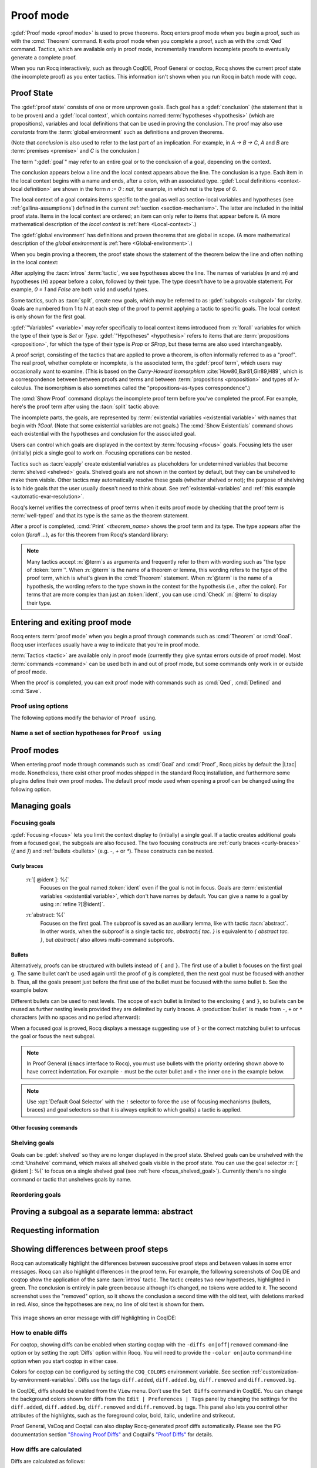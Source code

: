 .. _proofhandling:

----------
Proof mode
----------

:gdef:`Proof mode <proof mode>` is used to prove theorems.
Rocq enters proof mode when you begin a proof,
such as with the :cmd:`Theorem` command.  It exits proof mode when
you complete a proof, such as with the :cmd:`Qed` command.  Tactics,
which are available only in proof mode, incrementally transform incomplete
proofs to eventually generate a complete proof.

When you run Rocq interactively, such as through CoqIDE, Proof General or
coqtop, Rocq shows the current proof state (the incomplete proof) as you
enter tactics.  This information isn't shown when you run Rocq in batch
mode with `coqc`.

Proof State
-----------

The :gdef:`proof state` consists of one or more unproven goals.
Each goal has a :gdef:`conclusion` (the statement that is to be proven)
and a :gdef:`local context`, which contains named :term:`hypotheses <hypothesis>`
(which are propositions), variables and local definitions that can be used in
proving the conclusion.  The proof may also use *constants* from the :term:`global environment`
such as definitions and proven theorems.

.. _conclusion_meaning_2:

(Note that *conclusion* is also used to refer to the last part of an implication.
For example, in `A -> B -> C`, `A` and `B` are :term:`premises <premise>` and `C`
is the conclusion.)

The term ":gdef:`goal`" may refer to an entire goal or to the conclusion
of a goal, depending on the context.

The conclusion appears below a line and the local context appears above the line.
The conclusion is a type.  Each item in the local context begins with a name
and ends, after a colon, with an associated type.
:gdef:`Local definitions <context-local definition>`
are shown in the form `n := 0 : nat`, for example, in which `nat` is the
type of `0`.

The local context of a goal contains items specific to the goal as well
as section-local variables and hypotheses (see :ref:`gallina-assumptions`) defined
in the current :ref:`section <section-mechanism>`.  The latter are included in the
initial proof state.
Items in the local context are ordered; an item can only refer to items that appear
before it.  (A more mathematical description of the *local context* is
:ref:`here <Local-context>`.)

The :gdef:`global environment` has definitions and proven theorems that are global in scope.
(A more mathematical description of the *global environment* is :ref:`here <Global-environment>`.)

When you begin proving a theorem, the proof state shows
the statement of the theorem below the line and often nothing in the
local context:

.. coqtop:: none

   Parameter P: nat -> Prop.

.. coqtop:: out

   Goal forall n m: nat, n > m -> P 1 /\ P 2.

After applying the :tacn:`intros` :term:`tactic`, we see hypotheses above the line.
The names of variables (`n` and `m`) and hypotheses (`H`) appear before a colon, followed by
their type.  The type doesn't have to be a provable statement.
For example, `0 = 1` and `False` are both valid and useful types.

.. coqtop:: all

   intros.

Some tactics, such as :tacn:`split`, create new goals, which may
be referred to as :gdef:`subgoals <subgoal>` for clarity.
Goals are numbered from 1 to N at each step of the proof to permit applying a
tactic to specific goals.  The local context is only shown for the first goal.

.. coqtop:: all

   split.

:gdef:`"Variables" <variable>` may refer specifically to local context items introduced
from :n:`forall` variables for which the type of their type
is `Set` or `Type`. :gdef:`"Hypotheses" <hypothesis>` refers to items that are
:term:`propositions <proposition>`,
for which the type of their type is `Prop` or `SProp`,
but these terms are also used interchangeably.

.. coqtop:: out

   let t_n := type of n in idtac "type of n :" t_n;
   let tt_n := type of t_n in idtac "type of" t_n ":" tt_n.
   let t_H := type of H in idtac "type of H :" t_H;
   let tt_H := type of t_H in idtac "type of" t_H ":" tt_H.

A proof script, consisting of the tactics that are applied to prove a
theorem, is often informally referred to as a "proof".
The real proof, whether complete or incomplete, is the associated term,
the :gdef:`proof term`, which users may occasionally want to examine.
(This is based on the
*Curry-Howard isomorphism* :cite:`How80,Bar81,Gir89,H89`, which is
a correspondence between between proofs and terms and between
:term:`propositions <proposition>` and types of λ-calculus.  The isomorphism
is also sometimes called the "propositions-as-types correspondence".)

The :cmd:`Show Proof` command displays the incomplete proof term
before you've completed the proof.  For example, here's the proof
term after using the :tacn:`split` tactic above:

.. coqtop:: all

   Show Proof.

The incomplete parts, the goals, are represented by
:term:`existential variables <existential variable>`
with names that begin with `?Goal`.  (Note that some existential variables
are not goals.)  The :cmd:`Show Existentials` command shows each existential with
the hypotheses and conclusion for the associated goal.

.. coqtop:: all

   Show Existentials.

Users can control which goals are displayed in the context by :term:`focusing <focus>`
goals.  Focusing lets the user (initially) pick a single goal to work on.  Focusing
operations can be nested.

Tactics such as :tacn:`eapply` create existential variables as placeholders for
undetermined variables that become :term:`shelved <shelved>` goals.
Shelved goals are not shown in the context by default, but they can be unshelved
to make them visible.  Other tactics may automatically resolve these goals
(whether shelved or not); the purpose of shelving is to hide goals that the
user usually doesn't need to think about.  See :ref:`existential-variables`
and :ref:`this example <automatic-evar-resolution>`.

Rocq's kernel verifies the correctness of proof terms when it exits
proof mode by checking that the proof term is :term:`well-typed` and
that its type is the same as the theorem statement.

After a proof is completed, :cmd:`Print` `<theorem_name>`
shows the proof term and its type.  The type appears after
the colon (`forall ...`), as for this theorem from Rocq's standard library:

.. coqtop:: all

   Print proj1.

.. note::
   Many tactics accept :n:`@term`\s as arguments and frequently
   refer to them with wording such as "the type of :token:`term`".
   When :n:`@term` is the name of a theorem or lemma, this wording
   refers to the type of the proof term, which is what's given in the
   :cmd:`Theorem` statement.  When :n:`@term` is the name of a hypothesis,
   the wording refers to the type shown in the context for the hypothesis
   (i.e., after the colon).
   For terms that are more complex than just an :token:`ident`,
   you can use :cmd:`Check` :n:`@term` to display their type.

.. _proof-editing-mode:

Entering and exiting proof mode
-------------------------------

Rocq enters :term:`proof mode` when you begin a proof through
commands such as :cmd:`Theorem` or :cmd:`Goal`.  Rocq user interfaces
usually have a way to indicate that you're in proof mode.

:term:`Tactics <tactic>` are available only in proof mode (currently they give syntax
errors outside of proof mode).  Most :term:`commands <command>` can be used both in and out of
proof mode, but some commands only work in or outside of proof mode.

When the proof is completed, you can exit proof mode with commands such as
:cmd:`Qed`, :cmd:`Defined` and :cmd:`Save`.

.. cmd:: Goal @type

   Asserts an unnamed proposition.  This is intended for quick tests that
   a proposition is provable.  If the proof is eventually completed and
   validated, you can assign a name with the :cmd:`Save` or :cmd:`Defined`
   commands.  If no name is given, the name will be `Unnamed_thm` (or,
   if that name is already defined, a variant of that).

.. cmd:: Qed

   Passes a completed :term:`proof term` to Rocq's kernel
   to check that the proof term is :term:`well-typed` and
   to verify that its type matches the theorem statement.  If it's verified, the
   proof term is added to the global environment as an :term:`opaque` constant
   using the declared name from the original goal.

   It's very rare for a proof term to fail verification.  Generally this
   indicates a bug in a tactic you used or that you misused some
   unsafe tactics.

   .. exn:: Attempt to save an incomplete proof.
      :undocumented:

   .. exn:: No focused proof (No proof-editing in progress).

      You tried to use a proof mode command such as :cmd:`Qed` outside of proof
      mode.

   .. note::

      Sometimes an error occurs when building the proof term, because
      tactics do not enforce completely the term construction
      constraints.

      The user should also be aware of the fact that since the
      proof term is completely rechecked at this point, one may have to wait
      a while when the proof is large. In some exceptional cases one may
      even incur a memory overflow.

.. cmd:: Save @ident

   Similar to :cmd:`Qed`, except that the proof term is added to the global
   context with the name :token:`ident`, which
   overrides any name provided by the :cmd:`Theorem` command or
   its variants.

.. cmd:: Defined {? @ident }

   Similar to :cmd:`Qed` and :cmd:`Save`, except the proof is made
   :term:`transparent`, which means
   that its content can be explicitly used for type checking and that it can be
   unfolded in conversion tactics (see :ref:`applyingconversionrules`,
   :cmd:`Opaque`, :cmd:`Transparent`).  If :token:`ident` is specified,
   the proof is defined with the given name, which overrides any name
   provided by the :cmd:`Theorem` command or its variants.

.. cmd:: Admitted

   This command is available in proof mode to give up
   the current proof and declare the initial goal as an axiom.

.. cmd:: Abort {? All }

   Aborts the current proof.  If the current proof is a nested proof, the previous
   proof becomes current.  If :n:`All` is given, all nested proofs are aborted.
   See :flag:`Nested Proofs Allowed`.

   :n:`All`
     Aborts all current proofs.

.. cmd:: Proof @term
   :name: Proof `term`

   This command applies in proof mode. It is equivalent to
   :n:`exact @term. Qed.`
   That is, you have to give the full proof in one gulp, as a
   proof term (see Section :ref:`applyingtheorems`).

   .. warning::

      Use of this command is discouraged.  In particular, it
      doesn't work in Proof General because it must
      immediately follow the command that opened proof mode, but
      Proof General inserts :cmd:`Unset` :flag:`Silent` before it (see
      `Proof General issue #498
      <https://github.com/ProofGeneral/PG/issues/498>`_).

.. cmd:: Proof

   Is a no-op which is useful to delimit the sequence of tactic commands
   which start a proof, after a :cmd:`Theorem` command. It is a good practice to
   use :cmd:`Proof` as an opening parenthesis, closed in the script with a
   closing :cmd:`Qed`.

   .. seealso:: :cmd:`Proof with`

.. cmd:: Proof using @section_var_expr {? with @ltac_expr }

   .. insertprodn section_var_expr starred_ident_ref

   .. prodn::
      section_var_expr ::= {* @starred_ident_ref }
      | {? - } @section_var_expr50
      section_var_expr50 ::= @section_var_expr0 - @section_var_expr0
      | @section_var_expr0 + @section_var_expr0
      | @section_var_expr0
      section_var_expr0 ::= @starred_ident_ref
      | ()
      | ( @section_var_expr ) {? * }
      starred_ident_ref ::= @ident {? * }
      | Type {? * }
      | All

   Opens proof mode, declaring the set of
   :ref:`section <section-mechanism>` variables (see :ref:`gallina-assumptions`)
   used by the proof.
   These :ref:`proof annotations <proof-annotations>` are useful to enable asynchronous
   processing of proofs.  This :ref:`example <example-print-using>` shows how they work.
   The :cmd:`Qed` command verifies that the set of section variables
   used in the proof is a subset of the declared ones.

   The set of declared variables is closed under type dependency. For
   example, if ``T`` is a variable and ``a`` is a variable of type
   ``T``, then the commands ``Proof using a`` and ``Proof using T a``
   are equivalent.

   The set of declared variables always includes the variables used by
   the statement. In other words ``Proof using e`` is equivalent to
   ``Proof using Type + e`` for any declaration expression ``e``.

   :n:`- @section_var_expr50`
     Use all section variables except those specified by :n:`@section_var_expr50`

   :n:`@section_var_expr0 + @section_var_expr0`
     Use section variables from the union of both collections.
     See :ref:`nameaset` to see how to form a named collection.

   :n:`@section_var_expr0 - @section_var_expr0`
     Use section variables which are in the first collection but not in the
     second one.

   :n:`{? * }`
     Use the transitive closure of the specified collection.

   :n:`Type`
     Use only section variables occurring in the statement.  Specifying :n:`*`
     uses the forward transitive closure of all the section variables occurring
     in the statement. For example, if the variable ``H`` has type ``p < 5`` then
     ``H`` is in ``p*`` since ``p`` occurs in the type of ``H``.

   :n:`All`
     Use all section variables.

   .. warn:: @ident is both name of a Collection and Variable, Collection @ident takes precedence over Variable.

      If a specified name is ambiguous (it could be either a :cmd:`Collection` or a :cmd:`Variable`),
      then it is assumed to be a :cmd:`Collection` name.

   .. warn:: Variable All is shadowed by Collection named All containing all variables.

      This is variant of the previous warning for the **All** collection.

   .. seealso:: :ref:`tactics-implicit-automation`

.. attr:: using

   This :term:`attribute` can be applied to the :cmd:`Definition`, :cmd:`Example`,
   :cmd:`Fixpoint` and :cmd:`CoFixpoint` commands as well as to :cmd:`Lemma` and
   its variants.  It takes
   a :n:`@section_var_expr`, in quotes, as its value. This is equivalent to
   specifying the same :n:`@section_var_expr` in
   :cmd:`Proof using`.

   .. example::

      .. coqtop:: all reset

         Section Test.
         Variable n : nat.
         Hypothesis Hn : n <> 0.

         #[using="Hn"]
         Lemma example : 0 < n.

      .. coqtop:: in

         Abort.
         End Test.

.. _example-print-using:

   .. example :: Declaring section variables

      When a :ref:`section <section-mechanism>` is closed with :cmd:`End`, section
      variables declared with :cmd:`Proof using` are added to the theorem as
      additional variables.  You can see the effect on the theorem's statement
      with commands such as :cmd:`Check`, :cmd:`Print` and :cmd:`About` after the
      section is closed.  Currently there is no command that shows the section variables
      associated with a theorem before the section is closed.

      Adding the unnecessary section variable `radixNotZero` changes how `foo'` can be
      applied.

      .. coqtop :: in

         Require Import ZArith.
         Section bar.
           Variable radix : Z.
           Hypothesis radixNotZero : (0 < radix)%Z.

           Lemma foo : 0 = 0.
           Proof. reflexivity. Qed.

           Lemma foo' : 0 = 0.
           Proof using radixNotZero. reflexivity. Qed.  (* radixNotZero is not needed *)

      .. coqtop :: all

           Print foo'.   (* Doesn't show radixNotZero yet *)
         End bar.
         Print foo.      (* Doesn't change after the End *)
         Print foo'.     (* "End" added type radix (used by radixNotZero) and radixNotZero *)
         Goal 0 = 0.

      .. coqtop :: in

         Fail apply foo'.  (* Fails because of the extra variable *)

      .. coqtop :: all

         apply (foo' 5).   (* Can be used if the extra variable is provided explicitly *)

      .. coqtop:: abort none

Proof using options
```````````````````

The following options modify the behavior of ``Proof using``.


.. opt:: Default Proof Using "@section_var_expr"

   Set this :term:`option` to use :n:`@section_var_expr` as the
   default ``Proof using`` value. E.g. ``Set Default Proof Using "a
   b"`` will complete all ``Proof`` commands not followed by a
   ``using`` part with ``using a b``.

   Note that :n:`@section_var_expr` isn't validated immediately.  An
   invalid value will generate an error on a subsequent :cmd:`Proof`
   or :cmd:`Qed` command.


.. flag:: Suggest Proof Using

   When this :term:`flag` is on, :cmd:`Qed` suggests
   a ``using`` annotation if the user did not provide one.

..  _`nameaset`:

Name a set of section hypotheses for ``Proof using``
````````````````````````````````````````````````````

.. cmd:: Collection @ident := @section_var_expr

   This can be used to name a set of section
   hypotheses, with the purpose of making ``Proof using`` annotations more
   compact.

   .. example::

      Define the collection named ``Some`` containing ``x``, ``y`` and ``z``::

         Collection Some := x y z.

      Define the collection named ``Fewer`` containing only ``x`` and ``y``::

         Collection Fewer := Some - z

      Define the collection named ``Many`` containing the set union or set
      difference of ``Fewer`` and ``Some``::

         Collection Many := Fewer + Some
         Collection Many := Fewer - Some

      Define the collection named ``Many`` containing the set difference of
      ``Fewer`` and the unnamed collection ``x y``::

         Collection Many := Fewer - (x y)

   .. deprecated:: 8.15

      Redefining a collection, defining a collection with the same name as a variable,
      and invoking the :cmd:`Proof using` command when collection and variable names overlap
      are deprecated. See the warnings below and in the :cmd:`Proof using` command.

   .. exn:: "All" is a predefined collection containing all variables. It can't be redefined.

      When issuing a :cmd:`Proof using` command, **All** used as a collection name always means
      "use all variables".

   .. warn:: New Collection definition of @ident shadows the previous one.

      Redefining a :cmd:`Collection` overwrites the previous definition.

   .. warn:: @ident was already a defined Variable, the name @ident will refer to Collection when executing "Proof using" command.

      The :cmd:`Proof using` command allows specifying both :cmd:`Collection` and
      :cmd:`Variable` names. In case of ambiguity, a name is assumed to be Collection name.

Proof modes
-----------

When entering proof mode through commands such as :cmd:`Goal` and :cmd:`Proof`,
Rocq picks by default the |Ltac| mode. Nonetheless, there exist other proof modes
shipped in the standard Rocq installation, and furthermore some plugins define
their own proof modes. The default proof mode used when opening a proof can
be changed using the following option.

.. opt:: Default Proof Mode @string

   This :term:`option` selects the proof mode to use when starting a proof. Depending on the proof
   mode, various syntactic constructs are allowed when writing a
   proof. All proof modes support commands; the proof mode determines
   which tactic language and set of tactic definitions are available.  The
   possible option values are:

   `"Classic"`
     Activates the |Ltac| language and the tactics with the syntax documented
     in this manual.
     Some tactics are not available until the associated plugin is loaded,
     such as `SSR` or `micromega`.
     This proof mode is set when the :term:`prelude` is loaded.

   `"Noedit"`
     No tactic
     language is activated at all. This is the default when the :term:`prelude`
     is not loaded, e.g. through the `-noinit` option for `coqc`.

   `"Ltac2"`
     Activates the Ltac2 language and the Ltac2-specific variants of the documented
     tactics.
     This value is only available after :cmd:`Requiring <Require>` Ltac2.
     :cmd:`Importing <Import>` Ltac2 sets this mode.

   Some external plugins also define their own proof mode, which can be
   activated with this command.

.. cmd:: Proof Mode @string

   Sets the proof mode within the current proof.

Managing goals
--------------

.. cmd:: Undo {? {? To } @natural }

   Cancels the effect of the last :token:`natural` commands or tactics.
   The :n:`To @natural` form goes back to the specified state number.
   If :token:`natural` is not specified, the command goes back one command or tactic.

.. cmd:: Restart

   Restores the proof to the original goal.

   .. exn:: No focused proof to restart.
      :undocumented:

.. _focused_goals:

Focusing goals
``````````````

:gdef:`Focusing <focus>` lets you limit the context display to (initially) a
single goal.  If a tactic creates additional goals from a focused goal, the
subgoals are also focused.  The two focusing constructs are
:ref:`curly braces <curly-braces>` (`{` and `}`) and :ref:`bullets <bullets>`
(e.g. `-`, `+` or `*`).  These constructs can be nested.

.. _curly-braces:

Curly braces
~~~~~~~~~~~~

.. tacn:: {? {| @natural | [ @ident ] | abstract } : } %{
          %}
   :name: {; }

   .. todo
      See https://github.com/coq/coq/issues/12004 and
      https://github.com/coq/coq/issues/12825.

   ``{`` (without a terminating period) focuses on the first
   goal.  The subproof can only be
   unfocused when it has been fully solved (*i.e.*, when there is no
   focused goal left). Unfocusing is then handled by ``}`` (again, without a
   terminating period). See also an example in the next section.

   Note that when a focused goal is proved a message is displayed
   together with a suggestion about the right bullet or ``}`` to unfocus it
   or focus the next goal.

   :n:`@natural:`
     Focuses on the :token:`natural`\-th goal to prove.

.. _focus_shelved_goal:

   :n:`[ @ident ]: %{`
     Focuses on the goal named :token:`ident` even if the goal is not in focus.
     Goals are :term:`existential variables <existential variable>`, which don't
     have names by default.  You can give a name to a goal by using
     :n:`refine ?[@ident]`.

   .. example:: Working with named goals

      .. coqtop:: in

         Ltac name_goal name := refine ?[name].  (* for convenience *)
         Set Printing Goal Names.  (* show goal names, e.g. "(?base)" and "(?step)" *)

      .. coqtop:: all

         Goal forall n, n + 0 = n.
         Proof.
         induction n; [ name_goal base | name_goal step ].
         (* focus on the goal named "base" *)
         [base]: {
           reflexivity.

      .. coqtop:: in

         }

      This can also be a way of focusing on a shelved goal, for instance:

      .. coqtop:: all reset

         Goal exists n : nat, n = n.
         eexists ?[x].
         reflexivity.
         [x]: exact 0.
         Qed.

   :n:`abstract: %{`
      Focuses on the first goal. The subproof is saved as an auxiliary
      lemma, like with tactic :tacn:`abstract`. In other words, when
      the subproof is a single tactic `tac`, `abstract:{ tac. }` is
      equivalent to `{ abstract tac. }`, but `abstract:{` also allows
      multi-command subproofs.

   .. exn:: This proof is focused, but cannot be unfocused this way.

      You are trying to use ``}`` but the current subproof has not been fully solved.

   .. exn:: No such goal (@natural).
      :undocumented:

   .. exn:: No such goal (@ident).
      :undocumented:

   .. exn:: Brackets do not support multi-goal selectors.

      Brackets are used to focus on a single goal given either by its position
      or by its name if it has one.

   .. seealso:: The error messages for bullets below.

.. _bullets:

Bullets
~~~~~~~

Alternatively, proofs can be structured with bullets instead of ``{`` and ``}``. The
first use of a bullet ``b`` focuses on the first goal ``g``.  The
same bullet can't be used again until the proof of ``g`` is completed,
then the next goal must be focused with another ``b``. Thus,
all the goals present just before the first use of the bullet must be focused with the
same bullet ``b``. See the example below.

Different bullets can be used to nest levels. The scope of each bullet
is limited to the enclosing ``{`` and ``}``, so bullets can be reused as further
nesting levels provided they are delimited by curly braces.  A :production:`bullet`
is made from ``-``, ``+`` or ``*`` characters (with no spaces and no period afterward):

.. tacn:: {| {+ - } | {+ + } | {+ * } }
   :undocumented:
   :name: bullet (- + *)

When a focused goal is proved, Rocq displays a message suggesting use of
``}`` or the correct matching bullet to unfocus the goal or focus the next subgoal.

.. note::

   In Proof General (``Emacs`` interface to Rocq), you must use
   bullets with the priority ordering shown above to have correct
   indentation. For example ``-`` must be the outer bullet and ``+`` the inner
   one in the example below.

.. example:: Use of bullets

  For the sake of brevity, the output for this example is summarized in comments.
  Note that the tactic following a bullet is frequently put on the same line with the bullet.
  Observe that this proof still works even if all the bullets in it are omitted.

  .. coqtop:: in

    Goal (1=1 /\ 2=2) /\ 3=3.
    Proof.
    split.     (*     1 = 1 /\ 2 = 2 and 3 = 3 *)
    -          (* 1 = 1 /\ 2 = 2 *)
     split.    (*    1 = 1 and 2 = 2 *)
     +         (* 1 = 1 *)
      trivial.  (* subproof complete *)
     +         (* 2 = 2 *)
      trivial.  (* subproof complete *)
    -          (* 3 = 3 *)
     trivial.  (*  No more subgoals *)
    Qed.

.. exn:: Wrong bullet @bullet__1: Current bullet @bullet__2 is not finished.

   Before using bullet :n:`@bullet__1` again, you should first finish proving
   the current focused goal.
   Note that :n:`@bullet__1` and :n:`@bullet__2` may be the same.

.. exn:: Wrong bullet @bullet__1: Bullet @bullet__2 is mandatory here.

   You must put :n:`@bullet__2` to focus on the next goal. No other bullet is
   allowed here.

.. exn:: No such goal. Focus next goal with bullet @bullet.

   You tried to apply a tactic but no goals were under focus.
   Using :n:`@bullet` is  mandatory here.

.. exn:: No such goal. Try unfocusing with %}.

   You just finished a goal focused by ``{``, you must unfocus it with ``}``.

.. note:: Use :opt:`Default Goal Selector` with the ``!`` selector to force
   the use of focusing mechanisms (bullets, braces) and goal selectors so
   that it is always explicit to which goal(s) a tactic is applied.

.. opt:: Bullet Behavior {| "None" | "Strict Subproofs" }

   This :term:`option` controls the bullet behavior and can take two possible values:

   - "None": this makes bullets inactive.
   - "Strict Subproofs": this makes bullets active (this is the default behavior).

Other focusing commands
~~~~~~~~~~~~~~~~~~~~~~~

.. cmd:: Unfocused

   Succeeds if there are no unfocused goals.  Otherwise the command fails.

.. cmd:: Focus {? @natural }

   Focuses the attention on the first goal to prove or, if :token:`natural` is
   specified, the :token:`natural`\-th.  The
   printing of the other goals is suspended until the focused goal
   is solved or unfocused.

   .. deprecated:: 8.8

      Prefer the use of bullets or focusing braces with a goal selector (see above).

.. cmd:: Unfocus

   Restores to focus the goals that were suspended by the last :cmd:`Focus` command.

   .. deprecated:: 8.8

.. _shelved_goals:

Shelving goals
``````````````

Goals can be :gdef:`shelved` so they are no longer displayed in the proof state.
Shelved goals can be unshelved with the :cmd:`Unshelve` command, which
makes all shelved goals visible in the proof state.  You can use
the goal selector :n:`[ @ident ]: %{` to focus on a single shelved goal
(see :ref:`here <focus_shelved_goal>`).  Currently there's no single command or
tactic that unshelves goals by name.

.. tacn:: shelve

   Moves the focused goals to the shelf.  They will no longer be displayed in
   the context.  The :cmd:`Show Existentials` command will still show
   these goals, which will be marked "(shelved)".

.. tacn:: shelve_unifiable

   Shelves only the goals under focus that are mentioned in other goals.
   Goals that appear in the type of other goals can be solved by unification.

   .. example:: shelve_unifiable

      .. coqtop:: all abort

         Goal exists n, n=0.
         refine (ex_intro _ _ _).
         all: shelve_unifiable.
         reflexivity.

.. cmd:: Unshelve

   This command moves all the goals on the shelf (see :tacn:`shelve`)
   from the shelf into focus, by appending them to the end of the current
   list of focused goals.

.. tacn:: unshelve @ltac_expr1

   Performs :n:`@tactic`, then unshelves existential variables added to the
   shelf by the execution of :n:`@tactic`, prepending them to the current goal.

.. tacn:: admit
          give_up

   Allows skipping a subgoal to permit further progress on the rest of the
   proof.  The selected goals are removed from the context.  They are not
   solved and cannot be solved later in the proof. Since the goals are not
   solved, the proof cannot be closed with :cmd:`Qed` but only with :cmd:`Admitted`.

Reordering goals
````````````````

.. tacn:: cycle @int_or_var

   Reorders the selected goals so that the first :n:`@integer` goals appear after the
   other selected goals.
   If :n:`@integer` is negative, it puts the last :n:`@integer` goals at the
   beginning of the list.
   The tactic is only useful with a goal selector, most commonly `all:`.
   Note that other selectors reorder goals; `1,3: cycle 1` is not equivalent
   to `all: cycle 1`.  See :tacn:`… : … (goal selector)`.

   .. example:: cycle

      .. coqtop:: none reset

         Parameter P : nat -> Prop.

      .. coqtop:: in abort

         Goal P 1 /\ P 2 /\ P 3 /\ P 4 /\ P 5.
         repeat split.    (*  P 1, P 2, P 3, P 4, P 5 *)
         all: cycle 2.    (*  P 3, P 4, P 5, P 1, P 2 *)
         all: cycle -3.   (* P 5, P 1, P 2, P 3, P 4 *)

.. tacn:: swap @int_or_var @int_or_var

   Exchanges the position of the specified goals.
   Negative values for :n:`@integer` indicate counting goals
   backward from the end of the list of selected goals. Goals are indexed from 1.
   The tactic is only useful with a goal selector, most commonly `all:`.
   Note that other selectors reorder goals; `1,3: swap 1 3` is not equivalent
   to `all: swap 1 3`.  See :tacn:`… : … (goal selector)`.

   .. example:: swap

      .. coqtop:: in abort

         Goal P 1 /\ P 2 /\ P 3 /\ P 4 /\ P 5.
         repeat split.    (*   P 1, P 2, P 3, P 4, P 5 *)
         all: swap 1 3.   (*  P 3, P 2, P 1, P 4, P 5 *)
         all: swap 1 -1.  (* P 5, P 2, P 1, P 4, P 3 *)

.. tacn:: revgoals

   Reverses the order of the selected goals.  The tactic is only useful with a goal
   selector, most commonly `all :`.   Note that other selectors reorder goals;
   `1,3: revgoals` is not equivalent to `all: revgoals`.  See :tacn:`… : … (goal selector)`.

   .. example:: revgoals

      .. coqtop:: in abort

         Goal P 1 /\ P 2 /\ P 3 /\ P 4 /\ P 5.
         repeat split.    (*  P 1, P 2, P 3, P 4, P 5 *)
         all: revgoals.   (* P 5, P 4, P 3, P 2, P 1 *)

Proving a subgoal as a separate lemma: abstract
-----------------------------------------------

.. tacn:: abstract @ltac_expr2 {? using @ident__name }

   Does a :tacn:`solve` :n:`[ @ltac_expr2 ]` and saves the subproof as an auxiliary lemma.
   if :n:`@ident__name` is specified, the lemma is saved with that name; otherwise
   the lemma is saved with the name :n:`@ident`\ `_subproof`\ :n:`{? @natural }` where
   :token:`ident` is the name of the current goal (e.g. the theorem name) and :token:`natural`
   is chosen to get a fresh name.  If the proof is closed with :cmd:`Qed`, the auxiliary lemma
   is inlined in the final proof term.

   This is useful with tactics such as
   :tacn:`discriminate` that generate huge proof terms with many intermediate
   goals.  It can significantly reduce peak memory use.  In most cases it doesn't
   have a significant impact on run time.  One case in which it can reduce run time
   is when a tactic `foo` is known to always pass type checking when it
   succeeds, such as in reflective proofs.  In this case, the idiom
   ":tacn:`abstract` :tacn:`exact_no_check` `foo`" will save half the type
   checking type time compared to ":tacn:`exact` `foo`".

   :tacn:`abstract` is an :token:`l3_tactic`.

   .. warning::

      The abstract tactic, while very useful, still has some known
      limitations.  See `#9146 <https://github.com/coq/coq/issues/9146>`_ for more
      details. We recommend caution when using it in some
      "non-standard" contexts. In particular, ``abstract`` doesn't
      work properly when used inside quotations ``ltac:(...)``.
      If used as part of typeclass resolution, it may produce incorrect
      terms when in polymorphic universe mode.

   .. warning::

      Provide :n:`@ident__name` at your own risk; explicitly named and reused subterms
      don’t play well with asynchronous proofs.

   .. tacn:: transparent_abstract @ltac_expr3 {? using @ident }

      Like :tacn:`abstract`, but save the subproof in a transparent lemma with a name in
      the form :n:`@ident`\ :n:`_subterm`\ :n:`{? @natural }`.

      .. warning::

         Use this feature at your own risk; building computationally relevant terms
         with tactics is fragile, and explicitly named and reused subterms
         don’t play well with asynchronous proofs.

      .. exn:: Proof is not complete.
         :name: Proof is not complete. (abstract)
         :undocumented:

.. _requestinginformation:

Requesting information
----------------------


.. cmd:: Show {? {| @ident | @natural } }

   Displays the current goals.

   :n:`@natural`
     Display only the :token:`natural`\-th goal.

   :n:`@ident`
     Displays the named goal :token:`ident`. This is useful in
     particular to display a shelved goal but only works if the
     corresponding existential variable has been named by the user
     (see :ref:`existential-variables`) as in the following example.

     .. example::

        .. coqtop:: all abort

           Goal exists n, n = 0.
           eexists ?[n].
           Show n.

   .. exn:: No focused proof.
      :undocumented:

   .. exn:: No such goal.
      :undocumented:

.. cmd:: Show Proof {? Diffs {? removed } }

   Displays the proof term generated by the tactics
   that have been applied so far. If the proof is incomplete, the term
   will contain holes, which correspond to subterms which are still to be
   constructed. Each hole is an existential variable, which appears as a
   question mark followed by an identifier.

   Specifying “Diffs” highlights the difference between the
   current and previous proof step.  By default, the command shows the
   output once with additions highlighted.  Including “removed” shows
   the output twice: once showing removals and once showing additions.
   It does not examine the :opt:`Diffs` option.  See :ref:`showing_proof_diffs`.

.. cmd:: Show Conjectures

   Prints the names of all the
   theorems that are currently being proved. As it is possible to start
   proving a previous lemma during the proof of a theorem, there may
   be multiple names.

.. cmd:: Show Intro

   If the current goal begins by at least one product,
   prints the name of the first product as it would be
   generated by an anonymous :tacn:`intro`. The aim of this command is to ease
   the writing of more robust scripts. For example, with an appropriate
   Proof General macro, it is possible to transform any anonymous :tacn:`intro`
   into a qualified one such as ``intro y13``. In the case of a non-product
   goal, it prints nothing.

.. cmd:: Show Intros

   Similar to the previous command.
   Simulates the naming process of :tacn:`intros`.

.. cmd:: Show Existentials

   Displays all open goals / existential variables in the current proof
   along with the context and type of each variable.

.. cmd:: Show Match @qualid

   Displays a template of the Gallina :token:`match<term_match>`
   construct with a branch for each constructor of the type
   :token:`qualid`.  This is used internally by
   `company-coq <https://github.com/cpitclaudel/company-coq>`_.

   .. example::

      .. coqtop:: all

         Show Match nat.

   .. exn:: Unknown inductive type.
      :undocumented:

.. cmd:: Show Universes

   Displays the set of all universe constraints and
   its normalized form at the current stage of the proof, useful for
   debugging universe inconsistencies.

.. cmd:: Show Goal @natural at @natural

   Available in coqtop.  Displays a goal at a
   proof state using the goal ID number and the proof state ID number.
   It is primarily for use by tools such as Prooftree that need to fetch
   goal history in this way.  Prooftree is a tool for visualizing a proof
   as a tree that runs in Proof General.

.. cmd:: Guarded

   Some tactics (e.g. :tacn:`refine`) allow to build proofs using
   fixpoint or cofixpoint constructions. Due to the incremental nature
   of proof construction, the check of the termination (or
   guardedness) of the recursive calls in the fixpoint or cofixpoint
   constructions is postponed to the time of the completion of the proof.

   The command :cmd:`Guarded` allows checking if the guard condition for
   fixpoint and cofixpoint is violated at some time of the construction
   of the proof without having to wait the completion of the proof.

.. cmd:: Validate Proof

   Checks that the current partial proof is well-typed.
   It is useful for finding tactic bugs since without it, such errors will only be detected at :cmd:`Qed` time.

   It does not check the guard condition.  Use :cmd:`Guarded` for that.

.. _showing_diffs:

Showing differences between proof steps
---------------------------------------

Rocq can automatically highlight the differences between successive proof steps
and between values in some error messages.  Rocq can also highlight differences
in the proof term.
For example, the following screenshots of CoqIDE and coqtop show the application
of the same :tacn:`intros` tactic.  The tactic creates two new hypotheses, highlighted in green.
The conclusion is entirely in pale green because although it’s changed, no tokens were added
to it.  The second screenshot uses the "removed" option, so it shows the conclusion a
second time with the old text, with deletions marked in red.  Also, since the hypotheses are
new, no line of old text is shown for them.

.. comment screenshot produced with:
   Inductive ev : nat -> Prop :=
   | ev_0 : ev 0
   | ev_SS : forall n : nat, ev n -> ev (S (S n)).

   Fixpoint double (n:nat) :=
     match n with
     | O => O
     | S n' => S (S (double n'))
     end.

   Goal forall n, ev n -> exists k, n = double k.
   intros n E.

..

  .. image:: ../../_static/diffs-coqide-on.png
     :alt: CoqIDE with Set Diffs on

..

  .. image:: ../../_static/diffs-coqide-removed.png
     :alt: CoqIDE with Set Diffs removed

..

  .. image:: ../../_static/diffs-coqtop-on3.png
     :alt: coqtop with Set Diffs on

This image shows an error message with diff highlighting in CoqIDE:

..

  .. image:: ../../_static/diffs-error-message.png
     :alt: CoqIDE error message with diffs

How to enable diffs
```````````````````

.. opt:: Diffs {| "on" | "off" | "removed" }

   This :term:`option` is used to enable diffs.
   The “on” setting highlights added tokens in green, while the “removed” setting
   additionally reprints items with removed tokens in red.  Unchanged tokens in
   modified items are shown with pale green or red.  Diffs in error messages
   use red and green for the compared values; they appear regardless of the setting.
   (Colors are user-configurable.)

For coqtop, showing diffs can be enabled when starting coqtop with the
``-diffs on|off|removed`` command-line option or by setting the :opt:`Diffs` option
within Rocq.  You will need to provide the ``-color on|auto`` command-line option when
you start coqtop in either case.

Colors for coqtop can be configured by setting the ``COQ_COLORS`` environment
variable.  See section :ref:`customization-by-environment-variables`.  Diffs
use the tags ``diff.added``, ``diff.added.bg``, ``diff.removed`` and ``diff.removed.bg``.

In CoqIDE, diffs should be enabled from the ``View`` menu.  Don’t use the ``Set Diffs``
command in CoqIDE.  You can change the background colors shown for diffs from the
``Edit | Preferences | Tags`` panel by changing the settings for the ``diff.added``,
``diff.added.bg``, ``diff.removed`` and ``diff.removed.bg`` tags.  This panel also
lets you control other attributes of the highlights, such as the foreground
color, bold, italic, underline and strikeout.

Proof General, VsCoq and Coqtail can also display Rocq-generated proof diffs automatically.
Please see the PG documentation section
`"Showing Proof Diffs" <https://proofgeneral.github.io/doc/master/userman/Coq-Proof-General#Showing-Proof-Diffs>`_
and Coqtail's `"Proof Diffs" <https://github.com/whonore/Coqtail#proof-diffs>`_
for details.

How diffs are calculated
````````````````````````

Diffs are calculated as follows:

1. Select the old proof state to compare to, which is the proof state before
   the last tactic that changed the proof.  Changes that only affect the view
   of the proof, such as ``all: swap 1 2``, are ignored.

2. For each goal in the new proof state, determine what old goal to compare
   it to—the one it is derived from or is the same as.  Match the hypotheses by
   name (order is ignored), handling compacted items specially.

3. For each hypothesis and conclusion (the “items”) in each goal, pass
   them as strings to the lexer to break them into tokens.  Then apply the
   Myers diff algorithm :cite:`Myers` on the tokens and add appropriate highlighting.

Notes:

* Aside from the highlights, output for the "on" option should be identical
  to the undiffed output.
* Goals completed in the last proof step will not be shown even with the
  "removed" setting.

.. comment The following screenshots show diffs working with multiple goals and with compacted
   hypotheses.  In the first one, notice that the goal ``P 1`` is not highlighted at
   all after the split because it has not changed.

    .. todo: Use this script and remove the screenshots when COQ_COLORS
      works for coqtop in sphinx
    .. coqtop:: none

      Set Diffs "on".
      Parameter P : nat -> Prop.
      Goal P 1 /\ P 2 /\ P 3.

    .. coqtop:: out

      split.

    .. coqtop:: all abort

      2: split.

  ..

    .. coqtop:: none

      Set Diffs "on".
      Goal forall n m : nat, n + m = m + n.
      Set Diffs "on".

    .. coqtop:: out

       intros n.

    .. coqtop:: all abort

      intros m.

This screenshot shows the result of applying a :tacn:`split` tactic that replaces one goal
with 2 goals.  Notice that the goal ``P 1`` is not highlighted at all after
the split because it has not changed.

..

  .. image:: ../../_static/diffs-coqide-multigoal.png
     :alt: coqide with Set Diffs on with multiple goals

Diffs may appear like this after applying a :tacn:`intro` tactic that results
in a compacted hypotheses:

..

  .. image:: ../../_static/diffs-coqide-compacted.png
     :alt: coqide with Set Diffs on with compacted hypotheses

.. _showing_proof_diffs:

"Show Proof" differences
````````````````````````

To show differences in the proof term:

- In coqtop and Proof General, use the :cmd:`Show Proof` `Diffs` command.

- In CoqIDE, position the cursor on or just after a tactic to compare the proof term
  after the tactic with the proof term before the tactic, then select
  `View / Show Proof` from the menu or enter the associated key binding.
  Differences will be shown applying the current `Show Diffs` setting
  from the `View` menu.  If the current setting is `Don't show diffs`, diffs
  will not be shown.

  Output with the "added and removed" option looks like this:

  ..

    .. image:: ../../_static/diffs-show-proof.png
       :alt: coqide with Set Diffs on with compacted hypotheses

Delaying solving unification constraints
----------------------------------------

.. tacn:: solve_constraints
   :undocumented:

.. flag:: Solve Unification Constraints

   By default, after each tactic application, postponed typechecking unification
   problems are resolved using heuristics. Unsetting this :term:`flag` disables this
   behavior, allowing tactics to leave unification constraints unsolved. Use the
   :tacn:`solve_constraints` tactic at any point to solve the constraints.

.. _proof-maintenance:

Proof maintenance
-----------------

*Experimental.*  Many tactics, such as :tacn:`intros`, can automatically generate names, such
as "H0" or "H1" for a new hypothesis introduced from a goal.  Subsequent proof steps
may explicitly refer to these names.  However, future versions of Rocq may not assign
names exactly the same way, which could cause the proof to fail because the
new names don't match the explicit references in the proof.

The following :flag:`Mangle Names` settings let users find all the
places where proofs rely on automatically generated names, which can
then be named explicitly to avoid any incompatibility.  These
settings cause Rocq to generate different names, producing errors for
references to automatically generated names.

.. flag:: Mangle Names

   When this :term:`flag` is set (it is off by default),
   generated names use the prefix specified in the following
   option instead of the default prefix.

.. opt:: Mangle Names Prefix @string

   This :term:`option` specifies the prefix to use when generating names.

.. flag:: Mangle Names Light

   When this :term:`flag` is set (it is off by default),
   the names generated by :flag:`Mangle Names` only add
   the :opt:`Mangle Names Prefix` to the original name.

Controlling proof mode
----------------------


.. opt:: Hyps Limit @natural

   This :term:`option` controls the maximum number of hypotheses displayed in goals
   after the application of a tactic. All the hypotheses remain usable
   in the proof development.
   When unset, it goes back to the default mode which is to print all
   available hypotheses.


.. flag:: Nested Proofs Allowed

   When turned on (it is off by default), this :term:`flag` enables support for nested
   proofs: a new assertion command can be inserted before the current proof is
   finished, in which case Rocq will temporarily switch to the proof of this
   *nested lemma*. When the proof of the nested lemma is finished (with :cmd:`Qed`
   or :cmd:`Defined`), its statement will be made available (as if it had been
   proved before starting the previous proof) and Rocq will switch back to the
   proof of the previous assertion.

.. flag:: Printing Goal Names

   When this :term:`flag` is turned on, the name of the goal is printed in
   proof mode, which can be useful in cases of cross references
   between goals.

.. flag:: Printing Goal Tags

   Internal flag used to implement Proof General's proof-tree mode.

Controlling memory usage
------------------------

.. cmd:: Print Debug GC

   Prints heap usage statistics, which are values from the `stat` type of the `Gc` module
   described
   `here <https://caml.inria.fr/pub/docs/manual-ocaml/libref/Gc.html#TYPEstat>`_
   in the OCaml documentation.
   The `live_words`, `heap_words` and `top_heap_words` values give the basic information.
   Words are 8 bytes or 4 bytes, respectively, for 64- and 32-bit executables.

When experiencing high memory usage the following commands can be used
to force Rocq to optimize some of its internal data structures.

.. cmd:: Optimize Proof

   Shrink the data structure used to represent the current proof.


.. cmd:: Optimize Heap

   Perform a heap compaction.  This is generally an expensive operation.
   See: `OCaml Gc.compact <http://caml.inria.fr/pub/docs/manual-ocaml/libref/Gc.html#VALcompact>`_
   There is also an analogous tactic :tacn:`optimize_heap`.

Memory usage parameters can be set through the :ref:`OCAMLRUNPARAM <OCAMLRUNPARAM>`
environment variable.
